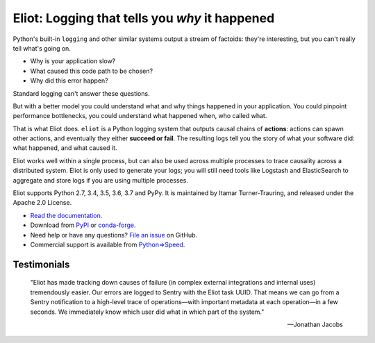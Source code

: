 Eliot: Logging that tells you *why* it happened
================================================

.. image:: https://travis-ci.org/itamarst/eliot.png?branch=master
           :target: http://travis-ci.org/itamarst/eliot
           :alt: Build Status

Python's built-in ``logging`` and other similar systems output a stream of factoids: they're interesting, but you can't really tell what's going on.

* Why is your application slow?
* What caused this code path to be chosen?
* Why did this error happen?

Standard logging can't answer these questions.

But with a better model you could understand what and why things happened in your application.
You could pinpoint performance bottlenecks, you could understand what happened when, who called what.

That is what Eliot does.
``eliot`` is a Python logging system that outputs causal chains of **actions**: actions can spawn other actions, and eventually they either **succeed or fail**.
The resulting logs tell you the story of what your software did: what happened, and what caused it.

Eliot works well within a single process, but can also be used across multiple processes to trace causality across a distributed system.
Eliot is only used to generate your logs; you will still need tools like Logstash and ElasticSearch to aggregate and store logs if you are using multiple processes.

Eliot supports Python 2.7, 3.4, 3.5, 3.6, 3.7 and PyPy.
It is maintained by Itamar Turner-Trauring, and released under the Apache 2.0 License.

* `Read the documentation <https://eliot.readthedocs.io>`_.
* Download from `PyPI`_ or `conda-forge <https://anaconda.org/conda-forge/eliot>`_.
* Need help or have any questions? `File an issue <https://github.com/itamarst/eliot/issues/new>`_ on GitHub.
* Commercial support is available from `Python⇒Speed <https://pythonspeed.com/services/#eliot>`_.

Testimonials
------------

    "Eliot has made tracking down causes of failure (in complex external integrations and internal uses) tremendously easier. Our errors are logged to Sentry with the Eliot task UUID. That means we can go from a Sentry notification to a high-level trace of operations—with important metadata at each operation—in a few seconds. We immediately know which user did what in which part of the system."

    —Jonathan Jacobs

.. _Github: https://github.com/itamarst/eliot
.. _PyPI: https://pypi.python.org/pypi/eliot
